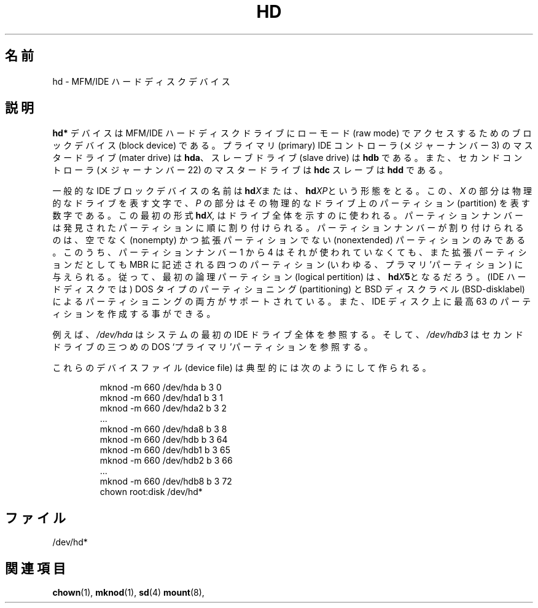 .\" Copyright (c) 1993 Michael Haardt (michael@moria.de),
.\"     Fri Apr  2 11:32:09 MET DST 1993
.\"
.\" This is free documentation; you can redistribute it and/or
.\" modify it under the terms of the GNU General Public License as
.\" published by the Free Software Foundation; either version 2 of
.\" the License, or (at your option) any later version.
.\"
.\" The GNU General Public License's references to "object code"
.\" and "executables" are to be interpreted as the output of any
.\" document formatting or typesetting system, including
.\" intermediate and printed output.
.\"
.\" This manual is distributed in the hope that it will be useful,
.\" but WITHOUT ANY WARRANTY; without even the implied warranty of
.\" MERCHANTABILITY or FITNESS FOR A PARTICULAR PURPOSE.  See the
.\" GNU General Public License for more details.
.\"
.\" You should have received a copy of the GNU General Public
.\" License along with this manual; if not, write to the Free
.\" Software Foundation, Inc., 59 Temple Place, Suite 330, Boston, MA 02111,
.\" USA.
.\"
.\" Modified Sat Jul 24 16:56:20 1993 by Rik Faith <faith@cs.unc.edu>
.\" Modified Mon Oct 21 21:38:51 1996 by Eric S. Raymond <esr@thyrsus.com>
.\" (and some more by aeb)
.\"
.\" Japanese Version Copyright (c) 1996,1997,1998 ISHIKAWA Mutsumi
.\"         all rights reserved.
.\" Translated Sun Jan 11 03:35:23 JST 1998
.\"         by ISHIKAWA Mutsumi <ishikawa@linux.or.jp>
.\"
.\" Japanese Version Last Modified Thu Feb  5 17:36:37 JST 1998
.\"	by ISHIKAWA Mutsumi <ishikawa@linux.or.jp>
.\"
.\" WORD:	hard disk drive		ハードディスクドライブ
.\" WORD:	block device		ブロックデバイス
.\" WORD:	primary			プライマリ
.\" WORD:	controller		コントローラ
.\" WORD:	master drive		マスタードライブ
.\" WORD:	slave drive		スレーブドライブ
.\" WORD:	pertition		パーティション
.\" WORD:	logical partition	論理パーティション
.\" WORD:	pertitioning		パーティショニング
.\" WORD:	BSD-disklabel		BSD ディスクラベル
.\"
.TH HD 4 1992-12-17 "Linux" "Linux Programmer's Manual"
.\"O .SH NAME
.SH 名前
.\"O hd \- MFM/IDE hard disk devices
hd \- MFM/IDE ハードディスクデバイス
.\"O .SH DESCRIPTION
.SH 説明
.\"O The \fBhd*\fP devices are block devices to access MFM/IDE hard disk drives
.\"O in raw mode.
.\"O The master drive on the primary IDE controller (major device
.\"O number 3) is \fBhda\fR; the slave drive is \fBhdb\fR.
.\"O The master drive of the second controller (major device number 22)
.\"O is \fBhdc\fR and the slave \fBhdd\fR.
\fBhd*\fP デバイスは MFM/IDE ハードディスクドライブにローモード (raw mode)
でアクセスするためのブロックデバイス (block device) である。プライマリ
(primary) IDE コントローラ (メジャーナンバー 3) の マスタードライブ
(mater drive) は \fBhda\fR、スレーブドライブ (slave drive) は \fBhdb\fR
である。また、セカンドコントローラ (メジャーナンバー 22) のマスター
ドライブは \fBhdc\fR スレーブは \fBhdd\fR である。
.LP
.\"O General IDE block device names have the form
.\"O .BI hd X\c
.\"O , or
.\"O .BI hd XP\c
.\"O , where
.\"O .I X
.\"O is a letter denoting the physical drive, and
.\"O .I P
.\"O is a number denoting the partition on that physical drive.
.\"O The first form,
.\"O .BI hd X,
.\"O is used to address the whole drive.
一般的な IDE ブロックデバイスの名前は
.BI hd X\c
または、
.BI hd XP\c
という形態をとる。この、
.I X
の部分は物理的なドライブを表す文字で、
.I P
の部分はその物理的なドライブ上のパーティション (partition) を表す数字で
ある。この最初の形式
.BI hd X,
はドライブ全体を示すのに使われる。
.\"O Partition numbers are assigned in the order the partitions
.\"O are discovered, and only nonempty, nonextended partitions
.\"O get a number.
.\"O However, partition numbers 1-4 are given to the
.\"O four partitions described in the MBR (the "primary" partitions),
.\"O regardless of whether they are unused or extended.
.\"O Thus, the first logical partition will be
.\"O .BI hd X 5\c
.\"O \&.
.\"O Both DOS-type partitioning and BSD-disklabel partitioning are supported.
.\"O You can have at most 63 partitions on an IDE disk.
パーティションナンバーは発見されたパーティションに順に割り付けられる。
パーティションナンバーが割り付けられるのは、空でなく (nonempty) かつ
拡張パーティションでない (nonextended) パーティションのみである。
このうち、パーティションナンバー 1 から 4 はそれが使われていなくても、
また拡張パーティションだとしても MBR に記述される四つのパーティション
(いわゆる、プラマリ'パーティション) に与えられる。
従って、最初の論理パーティション (logical pertition) は、
.BI hd X 5\c
となるだろう。
(IDE ハードディスクでは) DOS タイプのパーティショニング (partitioning)
と BSD ディスクラベル (BSD-disklabel) によるパーティショニングの両方が
サポートされている。また、IDE ディスク上に最高 63 のパーティションを
作成する事ができる。
.LP
.\"O For example,
.\"O .I /dev/hda
.\"O refers to all of the first IDE drive in the system; and
.\"O .I /dev/hdb3
.\"O refers to the third DOS "primary" partition on the second one.
例えば、
.I /dev/hda
はシステムの最初の IDE ドライブ全体を参照する。そして、
.I /dev/hdb3
はセカンドドライブの三つめの DOS `プライマリ'パーティションを参照する。
.LP
.\"O They are typically created by:
これらのデバイスファイル (device file) は典型的には次のようにして作られる。
.RS
.sp
mknod \-m 660 /dev/hda b 3 0
.br
mknod \-m 660 /dev/hda1 b 3 1
.br
mknod \-m 660 /dev/hda2 b 3 2
.br
\&...
.br
mknod \-m 660 /dev/hda8 b 3 8
.br
mknod \-m 660 /dev/hdb b 3 64
.br
mknod \-m 660 /dev/hdb1 b 3 65
.br
mknod \-m 660 /dev/hdb2 b 3 66
.br
\&...
.br
mknod \-m 660 /dev/hdb8 b 3 72
.br
chown root:disk /dev/hd*
.RE
.\"O .SH FILES
.SH ファイル
/dev/hd*
.\"O .SH "SEE ALSO"
.SH 関連項目
.BR chown (1),
.BR mknod (1),
.BR sd (4)
.BR mount (8),
